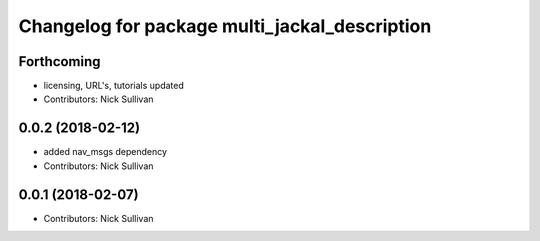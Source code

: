 ^^^^^^^^^^^^^^^^^^^^^^^^^^^^^^^^^^^^^^^^^^^^^^
Changelog for package multi_jackal_description
^^^^^^^^^^^^^^^^^^^^^^^^^^^^^^^^^^^^^^^^^^^^^^

Forthcoming
-----------
* licensing, URL's, tutorials updated
* Contributors: Nick Sullivan

0.0.2 (2018-02-12)
------------------
* added nav_msgs dependency
* Contributors: Nick Sullivan

0.0.1 (2018-02-07)
------------------
* Contributors: Nick Sullivan
